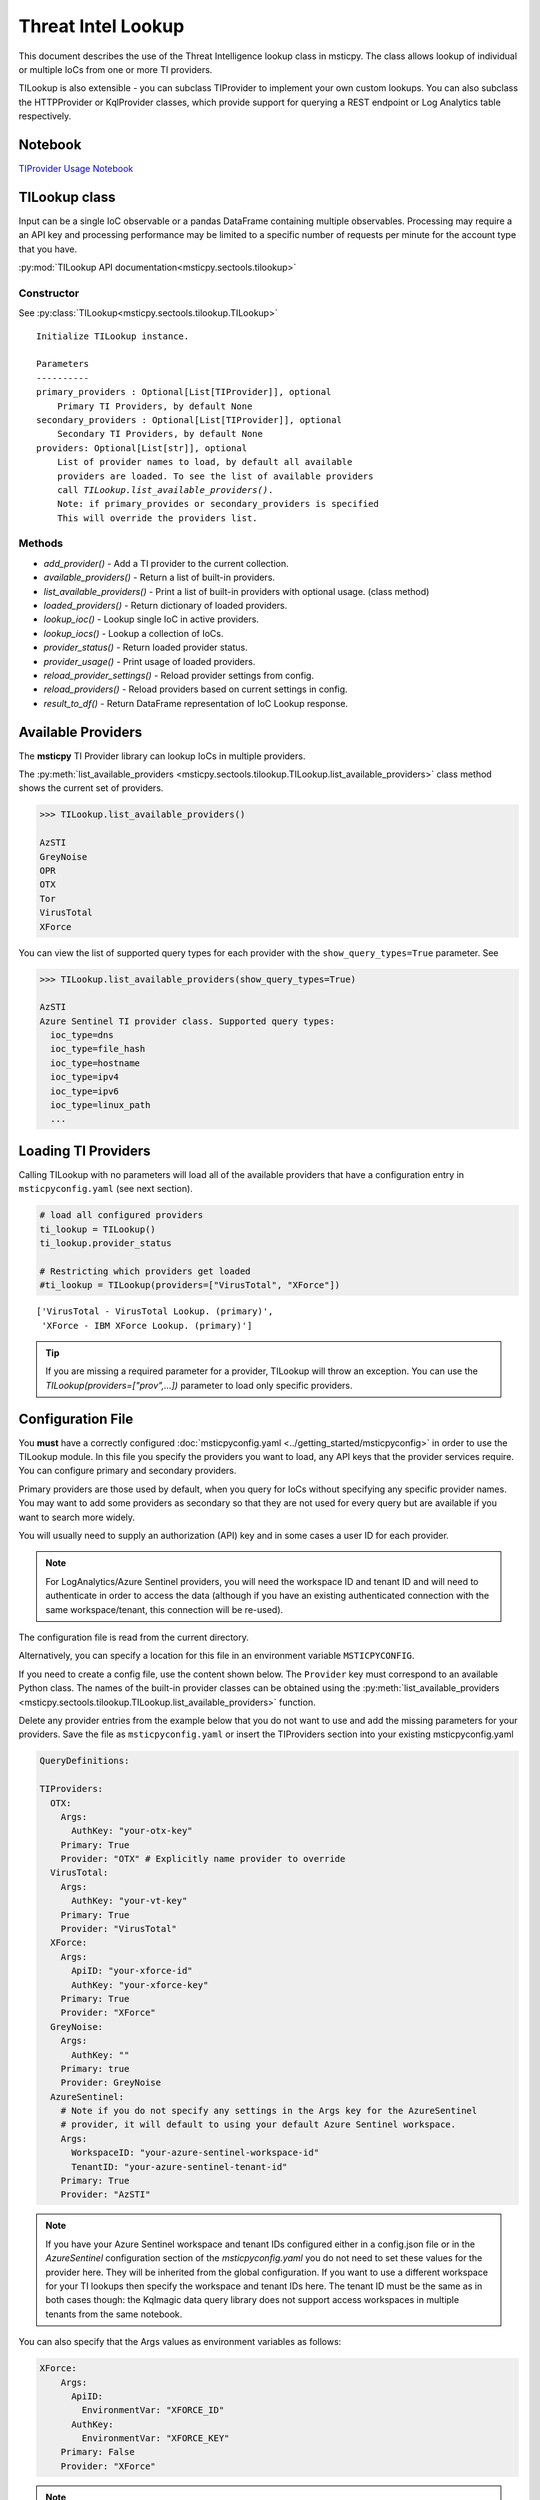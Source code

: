 
Threat Intel Lookup
===================

This document describes the use of the Threat Intelligence lookup class
in msticpy. The class allows lookup of individual or multiple IoCs from
one or more TI providers.

TILookup is also extensible - you can subclass TIProvider to implement
your own custom lookups. You can also subclass the HTTPProvider or
KqlProvider classes, which provide support for querying a REST endpoint
or Log Analytics table respectively.

Notebook
--------
`TIProvider Usage Notebook <https://github.com/microsoft/msticpy/blob/master/docs/notebooks/TIProviders.ipynb>`__


TILookup class
--------------

Input can be a single IoC observable or a pandas DataFrame containing
multiple observables. Processing may require a an API key and processing
performance may be limited to a specific number of requests per minute
for the account type that you have.

:py:mod:`TILookup API documentation<msticpy.sectools.tilookup>`



Constructor
~~~~~~~~~~~


See :py:class:`TILookup<msticpy.sectools.tilookup.TILookup>`

.. parsed-literal::


            Initialize TILookup instance.

            Parameters
            ----------
            primary_providers : Optional[List[TIProvider]], optional
                Primary TI Providers, by default None
            secondary_providers : Optional[List[TIProvider]], optional
                Secondary TI Providers, by default None
            providers: Optional[List[str]], optional
                List of provider names to load, by default all available
                providers are loaded. To see the list of available providers
                call `TILookup.list_available_providers()`.
                Note: if primary_provides or secondary_providers is specified
                This will override the providers list.

Methods
~~~~~~~

* *add_provider()* - Add a TI provider to the current collection.
* *available_providers()* - Return a list of built-in providers.
* *list_available_providers()* - Print a list of built-in providers with
  optional usage. (class method)
* *loaded_providers()* - Return dictionary of loaded providers.
* *lookup_ioc()* - Lookup single IoC in active providers.
* *lookup_iocs()* - Lookup a collection of IoCs.
* *provider_status()* - Return loaded provider status.
* *provider_usage()* - Print usage of loaded providers.
* *reload_provider_settings()* - Reload provider settings from config.
* *reload_providers()* - Reload providers based on current settings in config.
* *result_to_df()* - Return DataFrame representation of IoC Lookup response.


Available Providers
-------------------

The **msticpy** TI Provider library can lookup IoCs in multiple
providers.

The :py:meth:`list_available_providers <msticpy.sectools.tilookup.TILookup.list_available_providers>`
class method shows the current set of providers.

.. code:: ipython3

    >>> TILookup.list_available_providers()

    AzSTI
    GreyNoise
    OPR
    OTX
    Tor
    VirusTotal
    XForce

You can view the list of supported query types for each provider
with the ``show_query_types=True`` parameter.
See

.. code:: ipython3

    >>> TILookup.list_available_providers(show_query_types=True)

    AzSTI
    Azure Sentinel TI provider class. Supported query types:
      ioc_type=dns
      ioc_type=file_hash
      ioc_type=hostname
      ioc_type=ipv4
      ioc_type=ipv6
      ioc_type=linux_path
      ...

Loading TI Providers
--------------------

Calling TILookup with no parameters will load all of the available providers
that have a configuration entry in ``msticpyconfig.yaml`` (see next section).

.. code:: ipython3

    # load all configured providers
    ti_lookup = TILookup()
    ti_lookup.provider_status

    # Restricting which providers get loaded
    #ti_lookup = TILookup(providers=["VirusTotal", "XForce"])

.. parsed-literal::

    ['VirusTotal - VirusTotal Lookup. (primary)',
     'XForce - IBM XForce Lookup. (primary)']

.. tip:: If you are missing a required parameter for a provider, TILookup
   will throw an exception. You can use the `TILookup(providers=["prov",...])`
   parameter to load only specific providers.

Configuration File
------------------

You **must** have a correctly configured
:doc:`msticpyconfig.yaml <../getting_started/msticpyconfig>` in
order to use the TILookup module. In this file you specify the
providers you want to load, any API keys that the provider services
require. You can configure primary and secondary providers.

Primary providers are those used by default, when you query for IoCs
without specifying any specific provider names. You may want to
add some providers as secondary so that they are not used for every
query but are available if you want to search more widely.

You will usually need to supply an authorization (API) key and in some cases a
user ID for each provider.


.. note:: For LogAnalytics/Azure Sentinel providers, you will need the workspace
  ID and tenant ID and will need to authenticate in order to access the
  data (although if you have an existing authenticated connection with the
  same workspace/tenant, this connection will be re-used).

The configuration file is read from the current directory.

Alternatively, you can specify a location for this file in an
environment variable ``MSTICPYCONFIG``.

If you need to create a config file, use the content shown below.
The ``Provider`` key must correspond to an available Python class.
The names of the built-in provider classes can be obtained using the
:py:meth:`list_available_providers <msticpy.sectools.tilookup.TILookup.list_available_providers>`
function.

Delete any provider entries from the example below that you do not want
to use and add the missing parameters for your providers.
Save the file as ``msticpyconfig.yaml`` or insert the TIProviders
section into your existing msticpyconfig.yaml


.. code:: yaml

    QueryDefinitions:

    TIProviders:
      OTX:
        Args:
          AuthKey: "your-otx-key"
        Primary: True
        Provider: "OTX" # Explicitly name provider to override
      VirusTotal:
        Args:
          AuthKey: "your-vt-key"
        Primary: True
        Provider: "VirusTotal"
      XForce:
        Args:
          ApiID: "your-xforce-id"
          AuthKey: "your-xforce-key"
        Primary: True
        Provider: "XForce"
      GreyNoise:
        Args:
          AuthKey: ""
        Primary: true
        Provider: GreyNoise
      AzureSentinel:
        # Note if you do not specify any settings in the Args key for the AzureSentinel
        # provider, it will default to using your default Azure Sentinel workspace.
        Args:
          WorkspaceID: "your-azure-sentinel-workspace-id"
          TenantID: "your-azure-sentinel-tenant-id"
        Primary: True
        Provider: "AzSTI"

.. note:: If you have your Azure Sentinel workspace and tenant IDs configured
  either in a config.json file or in the `AzureSentinel` configuration section
  of the `msticpyconfig.yaml` you do not need to set these values for the
  provider here. They will be inherited from the global configuration.
  If you want to use a different workspace for your TI lookups then specify
  the workspace and tenant IDs here. The tenant ID must be the same as
  in both cases though: the Kqlmagic data query library does not support
  access workspaces in multiple tenants from the same notebook.


You can also specify that the Args values as environment
variables as follows:


.. code:: yaml

      XForce:
          Args:
            ApiID:
              EnvironmentVar: "XFORCE_ID"
            AuthKey:
              EnvironmentVar: "XFORCE_KEY"
          Primary: False
          Provider: "XForce"


.. note:: You can also use Key Vault storage with optional local
   caching of the secrets using *keyring*. See
   :doc:`msticpy Package Configuration <../getting_started/msticpyconfig>`
   for more details.

When you have made a configuration change you can reload the
providers and check the status like this.


.. code:: ipython3

    ti_lookup.reload_providers()
    ti_lookup.provider_status


.. parsed-literal::

    ['OTX - AlientVault OTX Lookup. (primary)',
     'VirusTotal - VirusTotal Lookup. (primary)',
     'XForce - IBM XForce Lookup. (primary)',
     'AzSTI - Azure Sentinel TI provider class. (primary)']


.. tip:: If you are missing a required parameter for a provider, TILookup
   will throw an exception. You can use the `providers` parameter to
   `TILookup`

   `TILookup(providers=["prov",...])`

   to specify which providers to load and avoid loading any that
   causing problems.

   The `providers` parameter to TILookup affects which providers are
   *loaded*. When you are querying TI (using `lookup_ioc` or `lookup_iocs`)
   you can also specify a list of providers to use for the query. In the
   second case the `providers` list selects which of the loaded providers
   to send queries to. It does not cause additional providers to load.


Looking up IoCs
---------------

lookup_ioc
~~~~~~~~~~

See :py:meth:`lookup_ioc<msticpy.sectools.tilookup.TILookup.lookup_ioc>`

To lookup a single IoC.

::

   ti_lookup.lookup_ioc(
       observable: str = None,
       ioc_type: str = None,
       ioc_query_type: str = None,
       providers: List[str] = None,
       prov_scope: str = 'primary',
       **kwargs,
   ) -> Tuple[bool, List[Tuple[str, msticpy.sectools.tiproviders.ti_provider_base.LookupResult]]]

   Lookup single IoC in active providers.

   Parameters
   ----------
   observable : str
       IoC observable
       (`ioc` is also an alias for observable)
   ioc_type : str, optional
       One of IoCExtract.IoCType, by default None
       If none, the IoC type will be inferred
   ioc_query_type: str, optional
       The ioc query type (e.g. rep, info, malware)
   providers: List[str]
       Explicit list of providers to use
   prov_scope : str, optional
       Use primary, secondary or all providers, by default "primary"
   kwargs :
       Additional arguments passed to the underlying provider(s)

   Returns
   -------
   Tuple[bool, List[Tuple[str, LookupResult]]]
       The result returned as a tuple(bool, list):
       bool indicates whether a TI record was found in any provider
       list has an entry for each provider result


Lookup an IoC from a single provider
~~~~~~~~~~~~~~~~~~~~~~~~~~~~~~~~~~~~

And show the output

.. code:: ipython3

    result, details = ti_lookup.lookup_ioc(observable="38.75.137.9", providers=["OTX"])

    print("Positive" if result else "Negative")
    # the details is a list (since there could be multiple responses for an IoC)
    for provider, detail in details:
        print(provider)
        detail.summary
        print("\nRaw Results")
        detail.raw_result_fmt



.. parsed-literal::

    Positive
    OTX
    ioc: 38.75.137.9 ( ipv4 )
    result: True
    {   'names': ['Underminer EK'],
        'pulse_count': 1,
        'references': [   [   'https://blog.malwarebytes.com/threat-analysis/2019/07/exploit-kits-summer-2019-review/']],
        'tags': [[]]}
    reference:  https://otx.alienvault.com/api/v1/indicators/IPv4/38.75.137.9/general

    Raw Results
    { 'area_code': 0,
      'asn': 'AS63023 GTHost',
      'base_indicator': { 'access_reason': '',
                          'access_type': 'public',
                          'content': '',
                          'description': '',
                          'id': 2127020821,
                          'indicator': '38.75.137.9',
                          'title': '',
                          'type': 'IPv4'},
      'charset': 0,
      'city': 'Los Angeles',
      'city_data': True,
      'continent_code': 'NA',
      'country_code': 'US',
      'country_code3': 'USA',
      'country_name': 'United States',
      'dma_code': 803,
      'flag_title': 'United States',
      'flag_url': '/assets/images/flags/us.png',
      'indicator': '38.75.137.9',
      'latitude': 34.0584,
      'longitude': -118.278,
      'postal_code': '90017',
      'pulse_info': { 'count': 1,
                      'pulses': [ { 'TLP': 'white',
                                    'adversary': '',
                                    'attack_ids': [],
                                    'author': { 'avatar_url': 'https://otx.alienvault.com/assets/images/default-avatar.png',
                                                'id': '79520',
                                                'is_following': False,
                                                'is_subscribed': False,
                                                'username': 'mattvittitoe'},
                                    'cloned_from': None,
                                    'comment_count': 0,
                                    'created': '2019-07-31T18:01:29.744000',
                                    'description': '',
                                    'downvotes_count': 0,
                                    'export_count': 0,
                                    'follower_count': 0,
                                    'groups': [ { 'id': 614,
                                                  'name': 'DCT Security Team'}],
                                    'id': '5d41d77901a2f8c6e9b650e9',
                                    'in_group': True,
                                    'indicator_count': 24,
                                    'indicator_type_counts': { 'FileHash-MD5': 5,
                                                               'IPv4': 3,
                                                               'URL': 16},
                                    'industries': [],
                                    'is_author': False,
                                    'is_modified': False,
                                    'is_subscribing': None,
                                    'locked': 0,
                                    'malware_families': [],
                                    'modified': '2019-07-31T18:01:29.744000',
                                    'modified_text': '19 days ago ',
                                    'name': 'Underminer EK',
                                    'public': 1,
                                    'pulse_source': 'web',
                                    'references': [ 'https://blog.malwarebytes.com/threat-analysis/2019/07/exploit-kits-summer-2019-review/'],
                                    'subscriber_count': 10,
                                    'tags': [],
                                    'targeted_countries': [],
                                    'threat_hunter_scannable': True,
                                    'upvotes_count': 0,
                                    'validator_count': 0,
                                    'vote': 0,
                                    'votes_count': 0}],
                      'references': [ 'https://blog.malwarebytes.com/threat-analysis/2019/07/exploit-kits-summer-2019-review/']},
      'region': 'CA',
      'reputation': 0,
      'sections': [ 'general',
                    'geo',
                    'reputation',
                    'url_list',
                    'passive_dns',
                    'malware',
                    'nids_list',
                    'httpscans'],
      'type': 'IPv4',
      'type_title': 'IPv4',
      'whois': 'http://whois.domaintools.com/38.75.137.9'}

|

Or convert result to a DataFrame and let pandas do the display work
^^^^^^^^^^^^^^^^^^^^^^^^^^^^^^^^^^^^^^^^^^^^^^^^^^^^^^^^^^^^^^^^^^^

See :py:meth:`result_to_df<msticpy.sectools.tilookup.TILookup.result_to_df>`

.. code:: ipython3

    result = ti_lookup.lookup_ioc(observable="38.75.137.9", providers=["OTX"])
    ti_lookup.result_to_df(result).T


+---------------+------------------------------------------------------------------------------------------------------+
|               | OTX                                                                                                  |
+---------------+------------------------------------------------------------------------------------------------------+
| IoC           | 38.75.137.9                                                                                          |
+---------------+------------------------------------------------------------------------------------------------------+
| IoCType       | ipv4                                                                                                 |
+---------------+------------------------------------------------------------------------------------------------------+
| QuerySubtype  | None                                                                                                 |
+---------------+------------------------------------------------------------------------------------------------------+
| Result        | True                                                                                                 |
+---------------+------------------------------------------------------------------------------------------------------+
| Details       | {'pulse_count': 1, 'names': ['Underminer EK'], 'tags': [[]], 'references': [['\https://blog.malw...  |
+---------------+------------------------------------------------------------------------------------------------------+
| RawResult     | {'sections': ['general', 'geo', 'reputation', 'url_list', 'passive_dns', 'malware', 'nids_list',...  |
+---------------+------------------------------------------------------------------------------------------------------+
| Reference     | \https://otx.alienvault.com/api/v1/indicators/IPv4/38.75.137.9/general                               |
+---------------+------------------------------------------------------------------------------------------------------+
| Status        | 200                                                                                                  |
+---------------+------------------------------------------------------------------------------------------------------+

|

.. code:: ipython3

    # Extract a single field (RawResult) from the dataframe (.iloc[0] is to select the row)
    ti_lookup.result_to_df(result)["RawResult"].iloc[0]




.. parsed-literal::

    {'sections': ['general',
      'geo',
      'reputation',
      'url_list',
      'passive_dns',
      'malware',
      'nids_list',
      'httpscans'],
     'city': 'Los Angeles',
     'area_code': 0,
     'pulse_info': {'count': 1,
      'references': ['https://blog.malwarebytes.com/threat-analysis/2019/07/exploit-kits-summer-2019-review/'],
      'pulses': [{'indicator_type_counts': {'URL': 16,
         'FileHash-MD5': 5,
         'IPv4': 3},
        'pulse_source': 'web',
        'TLP': 'white',
        'description': '',
        ...



Lookup using all primary providers
~~~~~~~~~~~~~~~~~~~~~~~~~~~~~~~~~~

.. code:: ipython3

    result = ti_lookup.lookup_ioc(observable="38.75.137.9")
    ti_lookup.result_to_df(result)

+-------------+--------------+----------+---------------+---------+------------------------------------------------------------------------------------------------------+------------------------------------------------------------------------------------------------------+------------------------------------------------------------------------+---------+
|             | IoC          | IoCType  | QuerySubtype  | Result  | Details                                                                                              | RawResult                                                                                            | Reference                                                              | Status  |
+=============+==============+==========+===============+=========+======================================================================================================+======================================================================================================+========================================================================+=========+
| OTX         | 38.75.137.9  | ipv4     | None          | True    | {'pulse_count': 1, 'names': ['Underminer EK'], 'tags': [[]], 'references': [['\https://blog.malw...  | {'sections': ['general', 'geo', 'reputation', 'url_list', 'passive_dns', 'malware', 'nids_list',...  | \https://otx.alienvault.com/api/v1/indicators/IPv4/38.75.137.9/general | 200     |
+-------------+--------------+----------+---------------+---------+------------------------------------------------------------------------------------------------------+------------------------------------------------------------------------------------------------------+------------------------------------------------------------------------+---------+
| VirusTotal  | 38.75.137.9  | ipv4     | None          | True    | {'verbose_msg': 'IP address in dataset', 'response_code': 1, 'detected_urls': ['\http://38.75.13...  | {'asn': 63023, 'undetected_urls': [['\http://38.75.137.9:9088/', '3d5edb0e0bb726e414a9b76dac619c...  | \https://www.virustotal.com/vtapi/v2/ip-address/report                 | 200     |
+-------------+--------------+----------+---------------+---------+------------------------------------------------------------------------------------------------------+------------------------------------------------------------------------------------------------------+------------------------------------------------------------------------+---------+
| XForce      | 38.75.137.9  | ipv4     | None          | True    | {'score': 1, 'cats': {}, 'categoryDescriptions': {}, 'reason': 'Regional Internet Registry', 're...  | {'ip': '38.75.137.9', 'history': [{'created': '2012-03-22T07:26:00.000Z', 'reason': 'Regional In...  | \https://api.xforce.ibmcloud.com/ipr/38.75.137.9                       | 200     |
+-------------+--------------+----------+---------------+---------+------------------------------------------------------------------------------------------------------+------------------------------------------------------------------------------------------------------+------------------------------------------------------------------------+---------+
| AzSTI       | 38.75.137.9  | ipv4     | None          | False   | 0 rows returned.                                                                                     | None                                                                                                 | None                                                                   | -1      |
+-------------+--------------+----------+---------------+---------+------------------------------------------------------------------------------------------------------+------------------------------------------------------------------------------------------------------+------------------------------------------------------------------------+---------+
| GreyNoise   | 38.75.137.9  | ipv4     | None          | False   | Not found.                                                                                           | <Response [404]>                                                                                     | https://api.greynoise.io/v3/community/38.75.137.9                      | 404     |
+-------------+--------------+----------+---------------+---------+------------------------------------------------------------------------------------------------------+------------------------------------------------------------------------------------------------------+------------------------------------------------------------------------+---------+



Provider Usage
--------------

This shows the supported IoC Types.

In some cases an IoC type will also support special types of sub-query
such as geo-ip and passive-dns

See :py:meth:`provider_usage<msticpy.sectools.tilookup.TILookup.provider_usage>`

.. code:: ipython3

    ti_lookup.provider_usage()


.. parsed-literal::

    Primary providers
    -----------------

    Provider class: OTX
    AlientVault OTX Lookup. Supported query types:
      ioc_type=dns
      ioc_type=dns, ioc_query_type=geo
      ioc_type=dns, ioc_query_type=passivedns
      ioc_type=file_hash
      ioc_type=hostname
      ioc_type=ipv4
      ioc_type=ipv4, ioc_query_type=geo
      ioc_type=ipv4, ioc_query_type=passivedns
      ioc_type=ipv6
      ioc_type=ipv6, ioc_query_type=geo
      ioc_type=ipv6, ioc_query_type=passivedns
      ioc_type=md5_hash
      ioc_type=sha1_hash
      ioc_type=sha256_hash
      ioc_type=url

    Provider class: VirusTotal
    VirusTotal Lookup. Supported query types:
      ioc_type=dns
      ioc_type=file_hash
      ioc_type=ipv4
      ioc_type=md5_hash
      ioc_type=sha1_hash
      ioc_type=sha256_hash
      ioc_type=url

    Provider class: XForce
    IBM XForce Lookup. Supported query types:
      ioc_type=dns, ioc_query_type=info
      ioc_type=dns, ioc_query_type=passivedns
      ioc_type=dns, ioc_query_type=whois
      ioc_type=file_hash
      ioc_type=hostname, ioc_query_type=whois
      ioc_type=ipv4
      ioc_type=ipv4, ioc_query_type=malware
      ioc_type=ipv4, ioc_query_type=passivedns
      ioc_type=ipv4, ioc_query_type=rep
      ioc_type=ipv4, ioc_query_type=whois
      ioc_type=ipv6
      ioc_type=ipv6, ioc_query_type=malware
      ioc_type=ipv6, ioc_query_type=passivedns
      ioc_type=ipv6, ioc_query_type=rep
      ioc_type=ipv6, ioc_query_type=whois
      ioc_type=md5_hash
      ioc_type=sha1_hash
      ioc_type=sha256_hash
      ioc_type=url
      ioc_type=url, ioc_query_type=malware

    Provider class: AzSTI
    Azure Sentinel TI provider class. Supported query types:
      ioc_type=dns
      ioc_type=file_hash
      ioc_type=hostname
      ioc_type=ipv4
      ioc_type=ipv6
      ioc_type=linux_path
      ioc_type=md5_hash
      ioc_type=sha1_hash
      ioc_type=sha256_hash
      ioc_type=url
      ioc_type=windows_path

    Provider class: GreyNoise
    GreyNoise Lookup. Supported query types:
	  ioc_type=ipv4
	  ioc_type=ipv4, ioc_query_type=full
	  ioc_type=ipv4, ioc_query_type=quick

    Secondary providers
    -------------------
    none


Use to do a passive DNS lookup
~~~~~~~~~~~~~~~~~~~~~~~~~~~~~~

.. code:: ipython3

    result = ti_lookup.lookup_ioc(observable="38.75.137.9", ico_type="ipv4", ioc_query_type="passivedns", providers=["XForce"])
    result




.. parsed-literal::

    (True,
     [('XForce',
       LookupResult(ioc='38.75.137.9', ioc_type='ipv4', query_subtype='passivedns', result=True, details={'records': 1}, raw_result={'Passive': {'query': '0x00000000000000000000ffff264b8909', 'records': []}, 'RDNS': ['9-137-75-38.clients.gthost.com'], 'total_rows': 1}, reference='\https://api.xforce.ibmcloud.com/resolve/38.75.137.9', status=200))])



Inferring IoC type vs specifying explicitly
--------------------------------------------

If you do a lookup without specifying a type, TILookup will try to infer
the type by matching regexes. There are patterns for all supported types
but there are some caveats:

-  The match is not 100% foolproof - e.g. some URLs and hash types may
   be misidentified.
-  The inference adds an overhead to each lookup.

If you know the type that you want to look up, it is always better to
explicitly include it. - For single IoC lookup, use the ``ioc_type``
parameter. - For multiple IoC lookups (see below), supply either: - a
DataFrame with a column that specifies the type for each entry - a
dictionary of the form ``{ioc_observable: ioc_type}``

Looking up Multiple IoCs
------------------------

See :py:meth:`lookup_iocs<msticpy.sectools.tilookup.TILookup.lookup_iocs>`

lookup_iocs
~~~~~~~~~~~

::

   Signature:
   ti_lookup.lookup_iocs(
       data: Union[pandas.core.frame.DataFrame, Mapping[str, str], Iterable[str]],
       obs_col: str = None,
       ioc_type_col: str = None,
       ioc_query_type: str = None,
       providers: List[str] = None,
       prov_scope: str = 'primary',
       **kwargs,
   ) -> pandas.core.frame.DataFrame

   Lookup a collection of IoCs.

   Parameters
   ----------
   data : Union[pd.DataFrame, Mapping[str, str], Iterable[str]]
       Data input in one of three formats:
       1. Pandas dataframe (you must supply the column name in
       `obs_col` parameter)
       2. Mapping (e.g. a dict) of [observable, IoCType]
       3. Iterable of observables - IoCTypes will be inferred
   obs_col : str, optional
       DataFrame column to use for observables, by default None
   ioc_type_col : str, optional
       DataFrame column to use for IoCTypes, by default None
   ioc_query_type: str, optional
       The ioc query type (e.g. rep, info, malware)
   providers: List[str]
       Explicit list of providers to use
   prov_scope : str, optional
       Use primary, secondary or all providers, by default "primary"
   kwargs :
       Additional arguments passed to the underlying provider(s)

   Returns
   -------
   pd.DataFrame
       DataFrame of results

.. code:: ipython3

    # View the docstring (as above)
    ti_lookup.lookup_iocs?

.. code:: ipython3

    ioc_ips = [
        "185.92.220.35",
        "213.159.214.86",
        "77.222.54.202",
        "91.219.29.81",
        "193.9.28.254",
        "89.108.83.196",
        "91.219.28.44",
        "188.127.231.124",
        "192.42.116.41",
        "91.219.31.18",
        "46.4.239.76",
        "188.166.168.250",
        "195.154.241.208",
        "51.255.172.55",
        "93.170.169.52",
        "104.215.148.63",
        "13.77.161.179",
        "40.76.4.15",
        "40.112.72.205",
        "40.113.200.201",
    ]

    ti_lookup.lookup_iocs(data=ioc_ips, providers="AzSTI")


+---+-----------------+----------+---------------+----------------------------------------+---------+---------+------------------------------------------------------------------------------------------------------+------------------------------------------------------------------------------------------------------+-----------+
|   | IoC             | IoCType  | QuerySubtype  | Reference                              | Result  | Status  | Details                                                                                              | RawResult                                                                                            | Provider  |
+===+=================+==========+===============+========================================+=========+=========+======================================================================================================+======================================================================================================+===========+
| 0 | 213.159.214.86  | ipv4     | None          | ThreatIntelligenceIndicator  | whe...  | True    | 0.0     | {'Action': 'alert', 'ThreatType': 'Malware', 'ThreatSeverity': nan, 'Active': True, 'Description...  | {'IndicatorId': '0164ADB4A6CB7A79FBAE7BE90A43050B090A18364E3855048AC86B9DA5E0A92B', 'TimeGenerat...  | AzSTI     |
+---+-----------------+----------+---------------+----------------------------------------+---------+---------+------------------------------------------------------------------------------------------------------+------------------------------------------------------------------------------------------------------+-----------+
| 1 | 40.113.200.201  | ipv4     | None          | ThreatIntelligenceIndicator  | whe...  | False   | -1.0    | 0 rows returned.                                                                                     | NaN                                                                                                  | AzSTI     |
+---+-----------------+----------+---------------+----------------------------------------+---------+---------+------------------------------------------------------------------------------------------------------+------------------------------------------------------------------------------------------------------+-----------+
| 2 | 91.219.29.81    | ipv4     | None          | ThreatIntelligenceIndicator  | whe...  | True    | 0.0     | {'Action': 'alert', 'ThreatType': 'Malware', 'ThreatSeverity': nan, 'Active': True, 'Description...  | {'IndicatorId': '3F458D91A21866C9037B99D997379A6906573766C0C2F8FB45327A6A15676A0D', 'TimeGenerat...  | AzSTI     |
+---+-----------------+----------+---------------+----------------------------------------+---------+---------+------------------------------------------------------------------------------------------------------+------------------------------------------------------------------------------------------------------+-----------+
| 3 | 89.108.83.196   | ipv4     | None          | ThreatIntelligenceIndicator  | whe...  | True    | 0.0     | {'Action': 'alert', 'ThreatType': 'Malware', 'ThreatSeverity': nan, 'Active': True, 'Description...  | {'IndicatorId': 'C3CA82D5B30A34F4BD6188C9DCFAD9E46D3C0CC45CC4FD969DA3A398DC34B1AE', 'TimeGenerat...  | AzSTI     |
+---+-----------------+----------+---------------+----------------------------------------+---------+---------+------------------------------------------------------------------------------------------------------+------------------------------------------------------------------------------------------------------+-----------+
| 4 | 192.42.116.41   | ipv4     | None          | ThreatIntelligenceIndicator  | whe...  | True    | 0.0     | {'Action': 'alert', 'ThreatType': 'Malware', 'ThreatSeverity': nan, 'Active': True, 'Description...  | {'IndicatorId': '2F321C9D2593B6EF59DEB64B6CB209F375529C429F0DF463D639784E7353AA5D', 'TimeGenerat...  | AzSTI     |
+---+-----------------+----------+---------------+----------------------------------------+---------+---------+------------------------------------------------------------------------------------------------------+------------------------------------------------------------------------------------------------------+-----------+



Multiple IoCs using all providers
~~~~~~~~~~~~~~~~~~~~~~~~~~~~~~~~~

Output sorted by IoC

.. code:: ipython3

    ioc_urls = [
        "http://cheapshirts.us/zVnMrG.php",
        "http://chinasymbolic.com/i9jnrc",
        "http://cetidawabi.com/468fd",
        "http://append.pl/srh9xsz",
        "http://aiccard.co.th/dvja1te",
        "http://ajaraheritage.ge/g7cberv",
        "http://cic-integration.com/hjy93JNBasdas",
        "https://google.com",  # benign
        "https://microsoft.com",  # benign
        "https://python.org",  # benign
    ]
    results = ti_lookup.lookup_iocs(data=ioc_urls)
    results.sort_values("IoC")

+---+----------------------------------+----------+---------------+---------+------------------------------------------------------------------------------------------------------+------------------------------------------------------------------------------------------------------+-----------------------------------------------------------------------------------------------------+-------------+---------+
|   | IoC                              | IoCType  | QuerySubtype  | Result  | Details                                                                                              | RawResult                                                                                            | Reference                                                                                           | Provider    | Status  |
+===+==================================+==========+===============+=========+======================================================================================================+======================================================================================================+=====================================================================================================+=============+=========+
| 0 | \http://aiccard.co.th/dvja1te    | url      | None          | True    | {'Action': 'alert', 'ThreatType': 'Malware', 'ThreatSeverity': nan, 'Active': True, 'Description...  | {'IndicatorId': 'FAE39C007D6554822504A1E0BDFD788E27DDC748ED63B258651DE52E4FA6D511', 'TimeGenerat...  | ThreatIntelligenceIndicator  | where TimeGenerated >= datetime(2019-07-21T17:30:41.900764Z) | w...  | AzSTI       | 0.0     |
+---+----------------------------------+----------+---------------+---------+------------------------------------------------------------------------------------------------------+------------------------------------------------------------------------------------------------------+-----------------------------------------------------------------------------------------------------+-------------+---------+
| 4 | \http://aiccard.co.th/dvja1te    | url      | None          | True    | {'cats': None, 'categoryDescriptions': None}                                                         | {'result': {'url': 'aiccard.co.th', 'cats': {}, 'score': None, 'categoryDescriptions': {}}, 'ass...  | \https://api.xforce.ibmcloud.com/url/\http://aiccard.co.th/dvja1te                                  | XForce      | NaN     |
+---+----------------------------------+----------+---------------+---------+------------------------------------------------------------------------------------------------------+------------------------------------------------------------------------------------------------------+-----------------------------------------------------------------------------------------------------+-------------+---------+
| 4 | \http://aiccard.co.th/dvja1te    | url      | None          | True    | {'pulse_count': 3, 'names': ['Locky Ransomware Distribution Sites URL blocklist (LY_DS_URLBL)', ...  | {'indicator': '\http://aiccard.co.th/dvja1te', 'alexa': '\http://www.alexa.com/siteinfo/aiccard.c... | \https://otx.alienvault.com/api/v1/indicators/url/\http://aiccard.co.th/dvja1te/general             | OTX         | NaN     |
+---+----------------------------------+----------+---------------+---------+------------------------------------------------------------------------------------------------------+------------------------------------------------------------------------------------------------------+-----------------------------------------------------------------------------------------------------+-------------+---------+
| 4 | \http://aiccard.co.th/dvja1te    | url      | None          | False   | No response from provider.                                                                           | <Response [403]>                                                                                     | \https://www.virustotal.com/vtapi/v2/url/report                                                     | VirusTotal  | NaN     |
+---+----------------------------------+----------+---------------+---------+------------------------------------------------------------------------------------------------------+------------------------------------------------------------------------------------------------------+-----------------------------------------------------------------------------------------------------+-------------+---------+
| 5 | \http://ajaraheritage.ge/g7cberv | url      | None          | True    | {'cats': None, 'categoryDescriptions': None}                                                         | {'result': {'url': 'ajaraheritage.ge', 'cats': {}, 'score': None, 'categoryDescriptions': {}}, '...  | \https://api.xforce.ibmcloud.com/url/\http://ajaraheritage.ge/g7cberv                               | XForce      | NaN     |
+---+----------------------------------+----------+---------------+---------+------------------------------------------------------------------------------------------------------+------------------------------------------------------------------------------------------------------+-----------------------------------------------------------------------------------------------------+-------------+---------+

.. note:: the URLs in the previous example have been altered to prevent
   inadvertent navigation to them.


Browsing and Selecting TI Results
---------------------------------
To make it easier to walk through the returned results msticpy has a browser.
This shows you the TI results aggregated by the IoC value (e.g. an individual IP
Address or URL) for all providers.

For each provider that returns a result for an IoC, the summarized details
will be shown in a table below the browse list.

Click on ``Raw results from provider...`` to see all returned data.

.. note:: the reference URL may not work if you have not authenticated
   to the TI service.

.. figure:: _static/TIBrowser.png
   :alt: Threat Intel results browser
   :width: 5.23000in

The value of the selected IoC entry is available as `ti_selector.value`.
You can match this back to the original results DataFrame as follows:

.. code:: IPython

    results[results["Ioc"] == ti_selector.value[0]]



Specifying Time Ranges
----------------------

Some providers (currently only AzSTI) support time ranges
so that you can specify specific periods to search for.

If a provider does not support time ranges, the parameters will be
ignored

.. code:: ipython3

    from datetime import datetime
    search_origin = datetime(2019, 8, 5)
    q_times = nbwidgets.QueryTime(units="hour", auto_display=True, origin_time=search_origin, max_after=24, max_before=24)

    # Using this data range returned no results
    ti_lookup.lookup_iocs(data=ioc_ips, providers="AzSTI", start=q_times.start, end=q_times.end).head()

+---+-----------------+----------+---------------+-----------------------------------------------------------------------------------------------------+---------+-------------------+---------+-----------+
|   | IoC             | IoCType  | QuerySubtype  | Reference                                                                                           | Result  | Details           | Status  | Provider  |
+===+=================+==========+===============+=====================================================================================================+=========+===================+=========+===========+
| 0 | 213.159.214.86  | ipv4     | None          | ThreatIntelligenceIndicator  | where TimeGenerated >= datetime(2019-08-04T00:00:00Z) | where Ti...  | False   | 0 rows returned.  | -1      | AzSTI     |
| 1 | 40.113.200.201  | ipv4     | None          | ThreatIntelligenceIndicator  | where TimeGenerated >= datetime(2019-08-04T00:00:00Z) | where Ti...  | False   | 0 rows returned.  | -1      | AzSTI     |
| 2 | 91.219.29.81    | ipv4     | None          | ThreatIntelligenceIndicator  | where TimeGenerated >= datetime(2019-08-04T00:00:00Z) | where Ti...  | False   | 0 rows returned.  | -1      | AzSTI     |
| 3 | 89.108.83.196   | ipv4     | None          | ThreatIntelligenceIndicator  | where TimeGenerated >= datetime(2019-08-04T00:00:00Z) | where Ti...  | False   | 0 rows returned.  | -1      | AzSTI     |
| 4 | 192.42.116.41   | ipv4     | None          | ThreatIntelligenceIndicator  | where TimeGenerated >= datetime(2019-08-04T00:00:00Z) | where Ti...  | False   | 0 rows returned.  | -1      | AzSTI     |
+---+-----------------+----------+---------------+-----------------------------------------------------------------------------------------------------+---------+-------------------+---------+-----------+


.. code:: ipython3

    from datetime import datetime
    search_origin = datetime(2019, 8, 5)
    q_times = nbwidgets.QueryTime(units="day", auto_display=True, origin_time=search_origin, max_after=24, max_before=24)

    # Using a wider ranges produces results
    ti_lookup.lookup_iocs(data=ioc_ips, providers="AzSTI", start=q_times.start, end=q_times.end)


+---+-----------------+----------+---------------+-----------------------------------------------------------------------------------------------------+---------+---------+------------------------------------------------------------------------------------------------------+------------------------------------------------------------------------------------------------------+-----------+
|   | IoC             | IoCType  | QuerySubtype  | Reference                                                                                           | Result  | Status  | Details                                                                                              | RawResult                                                                                            | Provider  |
+===+=================+==========+===============+=====================================================================================================+=========+=========+======================================================================================================+======================================================================================================+===========+
| 0 | 213.159.214.86  | ipv4     | None          | ThreatIntelligenceIndicator  | where TimeGenerated >= datetime(2019-07-12T00:00:00Z) | where Ti...  | True    | 0.0     | {'Action': 'alert', 'ThreatType': 'Malware', 'ThreatSeverity': nan, 'Active': True, 'Description...  | {'IndicatorId': '0164ADB4A6CB7A79FBAE7BE90A43050B090A18364E3855048AC86B9DA5E0A92B', 'TimeGenerat...  | AzSTI     |
+---+-----------------+----------+---------------+-----------------------------------------------------------------------------------------------------+---------+---------+------------------------------------------------------------------------------------------------------+------------------------------------------------------------------------------------------------------+-----------+
| 1 | 40.113.200.201  | ipv4     | None          | ThreatIntelligenceIndicator  | where TimeGenerated >= datetime(2019-07-12T00:00:00Z) | where Ti...  | False   | -1.0    | 0 rows returned.                                                                                     | NaN                                                                                                  | AzSTI     |
+---+-----------------+----------+---------------+-----------------------------------------------------------------------------------------------------+---------+---------+------------------------------------------------------------------------------------------------------+------------------------------------------------------------------------------------------------------+-----------+
| 2 | 91.219.29.81    | ipv4     | None          | ThreatIntelligenceIndicator  | where TimeGenerated >= datetime(2019-07-12T00:00:00Z) | where Ti...  | True    | 0.0     | {'Action': 'alert', 'ThreatType': 'Malware', 'ThreatSeverity': nan, 'Active': True, 'Description...  | {'IndicatorId': '3F458D91A21866C9037B99D997379A6906573766C0C2F8FB45327A6A15676A0D', 'TimeGenerat...  | AzSTI     |
+---+-----------------+----------+---------------+-----------------------------------------------------------------------------------------------------+---------+---------+------------------------------------------------------------------------------------------------------+------------------------------------------------------------------------------------------------------+-----------+
| 3 | 89.108.83.196   | ipv4     | None          | ThreatIntelligenceIndicator  | where TimeGenerated >= datetime(2019-07-12T00:00:00Z) | where Ti...  | True    | 0.0     | {'Action': 'alert', 'ThreatType': 'Malware', 'ThreatSeverity': nan, 'Active': True, 'Description...  | {'IndicatorId': 'C3CA82D5B30A34F4BD6188C9DCFAD9E46D3C0CC45CC4FD969DA3A398DC34B1AE', 'TimeGenerat...  | AzSTI     |
+---+-----------------+----------+---------------+-----------------------------------------------------------------------------------------------------+---------+---------+------------------------------------------------------------------------------------------------------+------------------------------------------------------------------------------------------------------+-----------+
| 4 | 192.42.116.41   | ipv4     | None          | ThreatIntelligenceIndicator  | where TimeGenerated >= datetime(2019-07-12T00:00:00Z) | where Ti...  | True    | 0.0     | {'Action': 'alert', 'ThreatType': 'Malware', 'ThreatSeverity': nan, 'Active': True, 'Description...  | {'IndicatorId': '2F321C9D2593B6EF59DEB64B6CB209F375529C429F0DF463D639784E7353AA5D', 'TimeGenerat...  | AzSTI     |
+---+-----------------+----------+---------------+-----------------------------------------------------------------------------------------------------+---------+---------+------------------------------------------------------------------------------------------------------+------------------------------------------------------------------------------------------------------+-----------+
